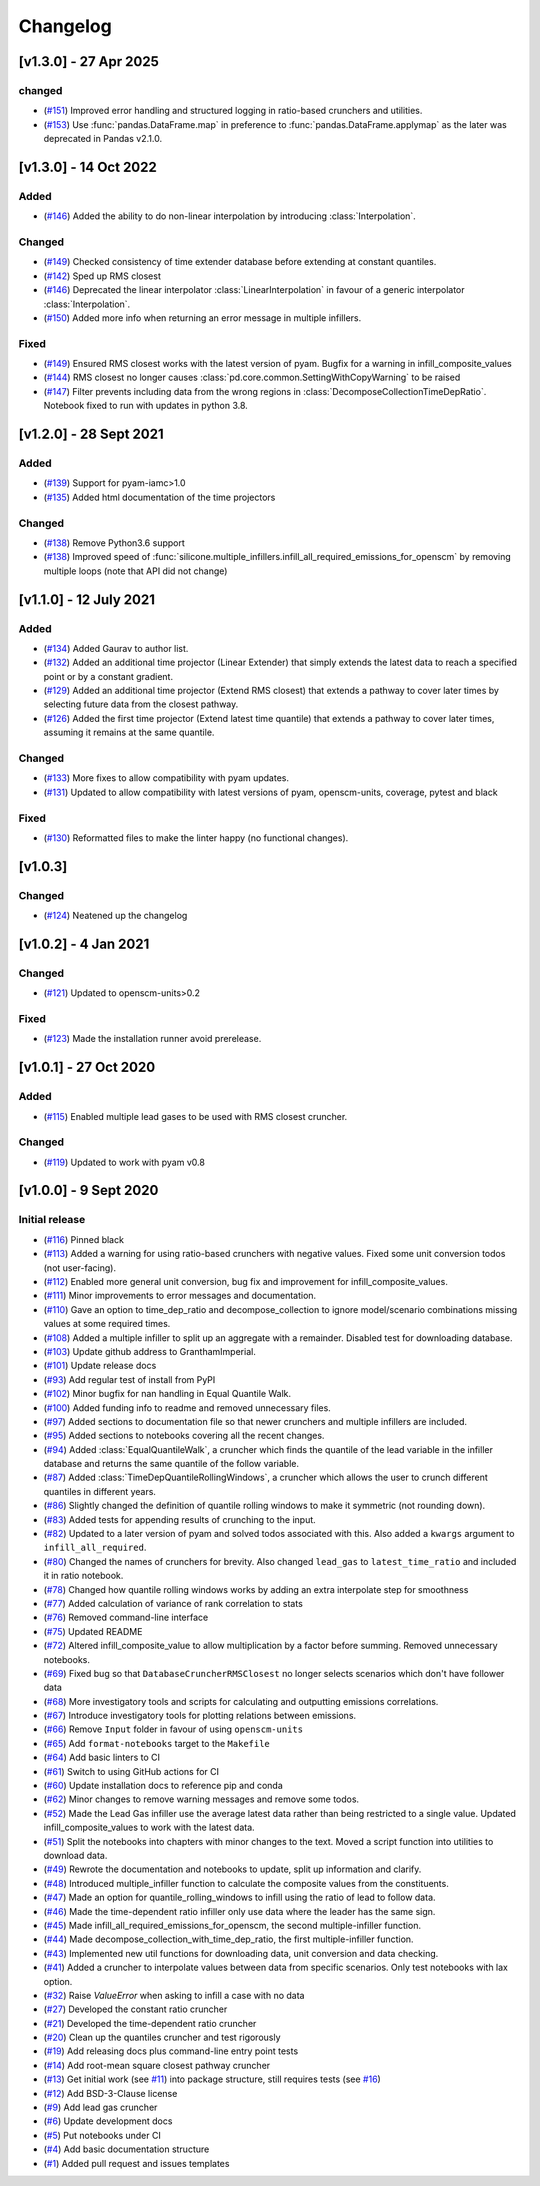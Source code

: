 Changelog
=========

[v1.3.0] - 27 Apr 2025
----------------------

changed
~~~~~~
- (`#151 <https://github.com/GranthamImperial/silicone/pull/151>`_) Improved error handling and structured logging in ratio-based crunchers and utilities.
- (`#153 <https://github.com/GranthamImperial/silicone/pull/153>`_) Use :func:`pandas.DataFrame.map` in preference to :func:`pandas.DataFrame.applymap` as the later was deprecated in Pandas v2.1.0.

[v1.3.0] - 14 Oct 2022
----------------------

Added
~~~~~
- (`#146 <https://github.com/GranthamImperial/silicone/pull/146>`_) Added the ability to do non-linear interpolation by introducing :class:`Interpolation`.

Changed
~~~~~~~
- (`#149 <https://github.com/GranthamImperial/silicone/pull/149>`_) Checked consistency of time extender database before extending at constant quantiles.
- (`#142 <https://github.com/GranthamImperial/silicone/pull/142>`_) Sped up RMS closest
- (`#146 <https://github.com/GranthamImperial/silicone/pull/146>`_) Deprecated the linear interpolator :class:`LinearInterpolation` in favour of a generic interpolator :class:`Interpolation`.
- (`#150 <https://github.com/GranthamImperial/silicone/pull/150>`_) Added more info when returning an error message in multiple infillers.

Fixed
~~~~~
- (`#149 <https://github.com/GranthamImperial/silicone/pull/149>`_) Ensured RMS closest works with the latest version of pyam. Bugfix for a warning in infill_composite_values
- (`#144 <https://github.com/GranthamImperial/silicone/pull/144>`_) RMS closest no longer causes :class:`pd.core.common.SettingWithCopyWarning` to be raised
- (`#147 <https://github.com/GranthamImperial/silicone/pull/147>`_) Filter prevents including data from the wrong regions in :class:`DecomposeCollectionTimeDepRatio`. Notebook fixed to run with updates in python 3.8.

[v1.2.0] - 28 Sept 2021
-----------------------

Added
~~~~~
- (`#139 <https://github.com/GranthamImperial/silicone/pull/139>`_) Support for pyam-iamc>1.0
- (`#135 <https://github.com/GranthamImperial/silicone/pull/135>`_) Added html documentation of the time projectors

Changed
~~~~~~~
- (`#138 <https://github.com/GranthamImperial/silicone/pull/138>`_) Remove Python3.6 support
- (`#138 <https://github.com/GranthamImperial/silicone/pull/138>`_) Improved speed of :func:`silicone.multiple_infillers.infill_all_required_emissions_for_openscm` by removing multiple loops (note that API did not change)


[v1.1.0] - 12 July 2021
-----------------------

Added
~~~~~
- (`#134 <https://github.com/GranthamImperial/silicone/pull/134>`_) Added Gaurav to author list.
- (`#132 <https://github.com/GranthamImperial/silicone/pull/132>`_) Added an additional time projector (Linear Extender) that simply extends the latest data to reach a specified point or by a constant gradient.
- (`#129 <https://github.com/GranthamImperial/silicone/pull/129>`_) Added an additional time projector (Extend RMS closest) that extends a pathway to cover later times by selecting future data from the closest pathway.
- (`#126 <https://github.com/GranthamImperial/silicone/pull/126>`_) Added the first time projector (Extend latest time quantile) that extends a pathway to cover later times, assuming it remains at the same quantile.

Changed
~~~~~~~
- (`#133 <https://github.com/GranthamImperial/silicone/pull/133>`_) More fixes to allow compatibility with pyam updates.
- (`#131 <https://github.com/GranthamImperial/silicone/pull/131>`_) Updated to allow compatibility with latest versions of pyam, openscm-units, coverage, pytest and black

Fixed
~~~~~
- (`#130 <https://github.com/GranthamImperial/silicone/pull/130>`_) Reformatted files to make the linter happy (no functional changes).


[v1.0.3]
--------

Changed
~~~~~~~
- (`#124 <https://github.com/GranthamImperial/silicone/pull/124>`_) Neatened up the changelog


[v1.0.2] - 4 Jan 2021
---------------------

Changed
~~~~~~~
- (`#121 <https://github.com/GranthamImperial/silicone/pull/121>`_) Updated to openscm-units>0.2

Fixed
~~~~~
- (`#123 <https://github.com/GranthamImperial/silicone/pull/123>`_) Made the installation runner avoid prerelease.


[v1.0.1] - 27 Oct 2020
----------------------

Added
~~~~~
- (`#115 <https://github.com/GranthamImperial/silicone/pull/115>`_) Enabled multiple lead gases to be used with RMS closest cruncher.

Changed
~~~~~~~
- (`#119 <https://github.com/GranthamImperial/silicone/pull/119>`_) Updated to work with pyam v0.8


[v1.0.0] - 9 Sept 2020
----------------------

Initial release
~~~~~~~~~~~~~~~
- (`#116 <https://github.com/GranthamImperial/silicone/pull/116>`_) Pinned black
- (`#113 <https://github.com/GranthamImperial/silicone/pull/113>`_) Added a warning for using ratio-based crunchers with negative values. Fixed some unit conversion todos (not user-facing).
- (`#112 <https://github.com/GranthamImperial/silicone/pull/112>`_) Enabled more general unit conversion, bug fix and improvement for infill_composite_values.
- (`#111 <https://github.com/GranthamImperial/silicone/pull/111>`_) Minor improvements to error messages and documentation.
- (`#110 <https://github.com/GranthamImperial/silicone/pull/110>`_) Gave an option to time_dep_ratio and decompose_collection to ignore model/scenario combinations missing values at some required times.
- (`#108 <https://github.com/GranthamImperial/silicone/pull/108>`_) Added a multiple infiller to split up an aggregate with a remainder. Disabled test for downloading database.
- (`#103 <https://github.com/GranthamImperial/silicone/pull/103>`_) Update github address to GranthamImperial.
- (`#101 <https://github.com/GranthamImperial/silicone/pull/101>`_) Update release docs
- (`#93 <https://github.com/GranthamImperial/silicone/pull/93>`_) Add regular test of install from PyPI
- (`#102 <https://github.com/GranthamImperial/silicone/pull/102>`_) Minor bugfix for nan handling in Equal Quantile Walk.
- (`#100 <https://github.com/GranthamImperial/silicone/pull/100>`_) Added funding info to readme and removed unnecessary files.
- (`#97 <https://github.com/GranthamImperial/silicone/pull/97>`_) Added sections to documentation file so that newer crunchers and multiple infillers are included.
- (`#95 <https://github.com/GranthamImperial/silicone/pull/95>`_) Added sections to notebooks covering all the recent changes.
- (`#94 <https://github.com/GranthamImperial/silicone/pull/94>`_) Added :class:`EqualQuantileWalk`, a cruncher which finds the quantile of the lead variable in the infiller database and returns the same quantile of the follow variable.
- (`#87 <https://github.com/GranthamImperial/silicone/pull/87>`_) Added :class:`TimeDepQuantileRollingWindows`, a cruncher which allows the user to crunch different quantiles in different years.
- (`#86 <https://github.com/GranthamImperial/silicone/pull/86>`_) Slightly changed the definition of quantile rolling windows to make it symmetric (not rounding down).
- (`#83 <https://github.com/GranthamImperial/silicone/pull/83>`_) Added tests for appending results of crunching to the input.
- (`#82 <https://github.com/GranthamImperial/silicone/pull/82>`_) Updated to a later version of pyam and solved todos associated with this. Also added a ``kwargs`` argument to ``infill_all_required``.
- (`#80 <https://github.com/GranthamImperial/silicone/pull/80>`_) Changed the names of crunchers for brevity. Also changed ``lead_gas`` to ``latest_time_ratio`` and included it in ratio notebook.
- (`#78 <https://github.com/GranthamImperial/silicone/pull/78>`_) Changed how quantile rolling windows works by adding an extra interpolate step for smoothness
- (`#77 <https://github.com/GranthamImperial/silicone/pull/77>`_) Added calculation of variance of rank correlation to stats
- (`#76 <https://github.com/GranthamImperial/silicone/pull/76>`_) Removed command-line interface
- (`#75 <https://github.com/GranthamImperial/silicone/pull/75>`_) Updated README
- (`#72 <https://github.com/GranthamImperial/silicone/pull/72>`_) Altered infill_composite_value to allow multiplication by a factor before summing. Removed unnecessary notebooks.
- (`#69 <https://github.com/GranthamImperial/silicone/pull/69>`_) Fixed bug so that ``DatabaseCruncherRMSClosest`` no longer selects scenarios which don't have follower data
- (`#68 <https://github.com/GranthamImperial/silicone/pull/68>`_) More investigatory tools and scripts for calculating and outputting emissions correlations.
- (`#67 <https://github.com/GranthamImperial/silicone/pull/67>`_) Introduce investigatory tools for plotting relations between emissions.
- (`#66 <https://github.com/GranthamImperial/silicone/pull/66>`_) Remove ``Input`` folder in favour of using ``openscm-units``
- (`#65 <https://github.com/GranthamImperial/silicone/pull/65>`_) Add ``format-notebooks`` target to the ``Makefile``
- (`#64 <https://github.com/GranthamImperial/silicone/pull/64>`_) Add basic linters to CI
- (`#61 <https://github.com/GranthamImperial/silicone/pull/61>`_) Switch to using GitHub actions for CI
- (`#60 <https://github.com/GranthamImperial/silicone/pull/60>`_) Update installation docs to reference pip and conda
- (`#62 <https://github.com/GranthamImperial/silicone/pull/62>`_) Minor changes to remove warning messages and remove some todos.
- (`#52 <https://github.com/GranthamImperial/silicone/pull/52>`_) Made the Lead Gas infiller use the average latest data rather than being restricted to a single value. Updated infill_composite_values to work with the latest data.
- (`#51 <https://github.com/GranthamImperial/silicone/pull/51>`_) Split the notebooks into chapters with minor changes to the text. Moved a script function into utilities to download data.
- (`#49 <https://github.com/GranthamImperial/silicone/pull/49>`_) Rewrote the documentation and notebooks to update, split up information and clarify.
- (`#48 <https://github.com/GranthamImperial/silicone/pull/48>`_) Introduced multiple_infiller function to calculate the composite values from the constituents.
- (`#47 <https://github.com/GranthamImperial/silicone/pull/47>`_) Made an option for quantile_rolling_windows to infill using the ratio of lead to follow data.
- (`#46 <https://github.com/GranthamImperial/silicone/pull/46>`_) Made the time-dependent ratio infiller only use data where the leader has the same sign.
- (`#45 <https://github.com/GranthamImperial/silicone/pull/45>`_) Made infill_all_required_emissions_for_openscm, the second multiple-infiller function.
- (`#44 <https://github.com/GranthamImperial/silicone/pull/44>`_) Made decompose_collection_with_time_dep_ratio, the first multiple-infiller function.
- (`#43 <https://github.com/GranthamImperial/silicone/pull/43>`_) Implemented new util functions for downloading data, unit conversion and data checking.
- (`#41 <https://github.com/GranthamImperial/silicone/pull/41>`_) Added a cruncher to interpolate values between data from specific scenarios. Only test notebooks with lax option.
- (`#32 <https://github.com/GranthamImperial/silicone/pull/32>`_) Raise `ValueError` when asking to infill a case with no data
- (`#27 <https://github.com/GranthamImperial/silicone/pull/27>`_) Developed the constant ratio cruncher
- (`#21 <https://github.com/GranthamImperial/silicone/pull/21>`_) Developed the time-dependent ratio cruncher
- (`#20 <https://github.com/GranthamImperial/silicone/pull/20>`_) Clean up the quantiles cruncher and test rigorously
- (`#19 <https://github.com/GranthamImperial/silicone/pull/19>`_) Add releasing docs plus command-line entry point tests
- (`#14 <https://github.com/GranthamImperial/silicone/pull/14>`_) Add root-mean square closest pathway cruncher
- (`#13 <https://github.com/GranthamImperial/silicone/pull/13>`_) Get initial work (see `#11 <https://github.com/GranthamImperial/silicone/pull/11>`_) into package structure, still requires tests (see `#16 <https://github.com/GranthamImperial/silicone/pull/16>`_)
- (`#12 <https://github.com/GranthamImperial/silicone/pull/12>`_) Add BSD-3-Clause license
- (`#9 <https://github.com/GranthamImperial/silicone/pull/9>`_) Add lead gas cruncher
- (`#6 <https://github.com/GranthamImperial/silicone/pull/6>`_) Update development docs
- (`#5 <https://github.com/GranthamImperial/silicone/pull/5>`_) Put notebooks under CI
- (`#4 <https://github.com/GranthamImperial/silicone/pull/4>`_) Add basic documentation structure
- (`#1 <https://github.com/GranthamImperial/silicone/pull/1>`_) Added pull request and issues templates
